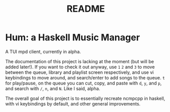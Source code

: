 #+TITLE: README

* Hum: a Haskell Music Manager
A TUI mpd client, currently in alpha.

The documentation of this project is lacking at the moment (but will be added later!). If you want to check it out anyway, use =1= =2= and =3= to move between the queue, library and playlist screen respectively, and use vi keybindings to move around, and search/enter to add songs to the queue. =t= for play/pause, on the queue you can cut, copy, and paste with =d=, =y=, and =p=, and search with =/=, =n=, and =N=. Like I said, alpha.

The overall goal of this project is to essentially recreate ncmpcpp in haskell, with vi keybindings by default, and other general improvements.

